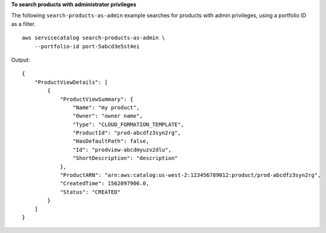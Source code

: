 **To search products with administrator privileges**

The following ``search-products-as-admin`` example searches for products with admin privileges, using a portfolio ID as a filter. ::

    aws servicecatalog search-products-as-admin \
        --portfolio-id port-5abcd3e5st4ei

Output::

    {
        "ProductViewDetails": [
            {
                "ProductViewSummary": {
                    "Name": "my product",
                    "Owner": "owner name",
                    "Type": "CLOUD_FORMATION_TEMPLATE",
                    "ProductId": "prod-abcdfz3syn2rg",
                    "HasDefaultPath": false,
                    "Id": "prodview-abcdmyuzv2dlu",
                    "ShortDescription": "description"
                },
                "ProductARN": "arn:aws:catalog:us-west-2:123456789012:product/prod-abcdfz3syn2rg",
                "CreatedTime": 1562097906.0,
                "Status": "CREATED"
            }
        ]
    }


